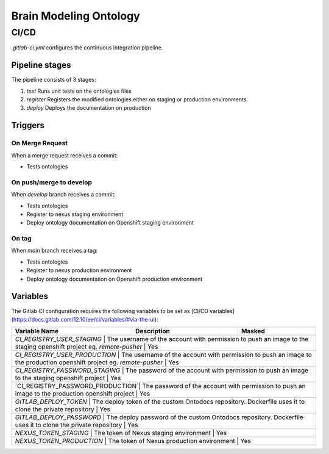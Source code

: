 Brain Modeling Ontology
***********************

CI/CD
=====

`.gitlab-ci.yml` configures the continuous integration pipeline. 

Pipeline stages
---------------

The pipeline consists of 3 stages:

1) `test` Runs unit tests on the ontologies files
2) `register` Registers the modified ontologies either on staging or production environments
3) `deploy` Deploys the documentation on production

Triggers
--------

On Merge Request
^^^^^^^^^^^^^^^^

When a merge request receives a commit:

- Tests ontologies

On push/merge to develop
^^^^^^^^^^^^^^^^^^^^^^^^

When `develop` branch receives a commit:

- Tests ontologies
- Register to nexus staging environment
- Deploy ontology documentation on Openshift staging environment

On tag
^^^^^^

When `main` branch receives a tag:

- Tests ontologies
- Register to nexus production environment
- Deploy ontology documentation on Openshift production environment

Variables
---------

The Gitlab CI configuration requires the following variables to be set as [CI/CD variables](https://docs.gitlab.com/12.10/ee/ci/variables/#via-the-ui):

+--------------------------+-----------------------------------------------------------------------------------------------------------+--------------------------+
| Variable Name            | Description                                                                                               | Masked                   |
+==========================+===========================================================================================================+==========================+
| `CI_REGISTRY_USER_STAGING`       | The username of the account with permission to push an image to the staging openshift project eg. `remote-pusher`    | Yes   |
+--------------------------+-----------------------------------------------------------------------------------------------------------+--------------------------+
| `CI_REGISTRY_USER_PRODUCTION`    | The username of the account with permission to push an image to the production openshift project eg. `remote-pusher` | Yes   |
+--------------------------+-----------------------------------------------------------------------------------------------------------+--------------------------+
| `CI_REGISTRY_PASSWORD_STAGING`   | The password of the account with permission to push an image to the staging openshift project                        | Yes   |
+--------------------------+-----------------------------------------------------------------------------------------------------------+--------------------------+
| `CI_REGISTRY_PASSWORD_PRODUCTION`| The password of the account with permission to push an image to the production openshift project                     | Yes   |
+--------------------------+-----------------------------------------------------------------------------------------------------------+--------------------------+
| `GITLAB_DEPLOY_TOKEN`            | The deploy token of the custom Ontodocs repository. Dockerfile uses it to clone the private repository               | Yes   |
+--------------------------+-----------------------------------------------------------------------------------------------------------+--------------------------+
| `GITLAB_DEPLOY_PASSWORD`         | The deploy password of the custom Ontodocs repository. Dockerfile uses it to clone the private repository            | Yes   |
+--------------------------+-----------------------------------------------------------------------------------------------------------+--------------------------+
| `NEXUS_TOKEN_STAGING`            | The token of Nexus staging environment                                                                               | Yes   |
+--------------------------+-----------------------------------------------------------------------------------------------------------+--------------------------+
| `NEXUS_TOKEN_PRODUCTION`         | The token of Nexus production environment                                                                            | Yes   |
+--------------------------+-----------------------------------------------------------------------------------------------------------+--------------------------+
